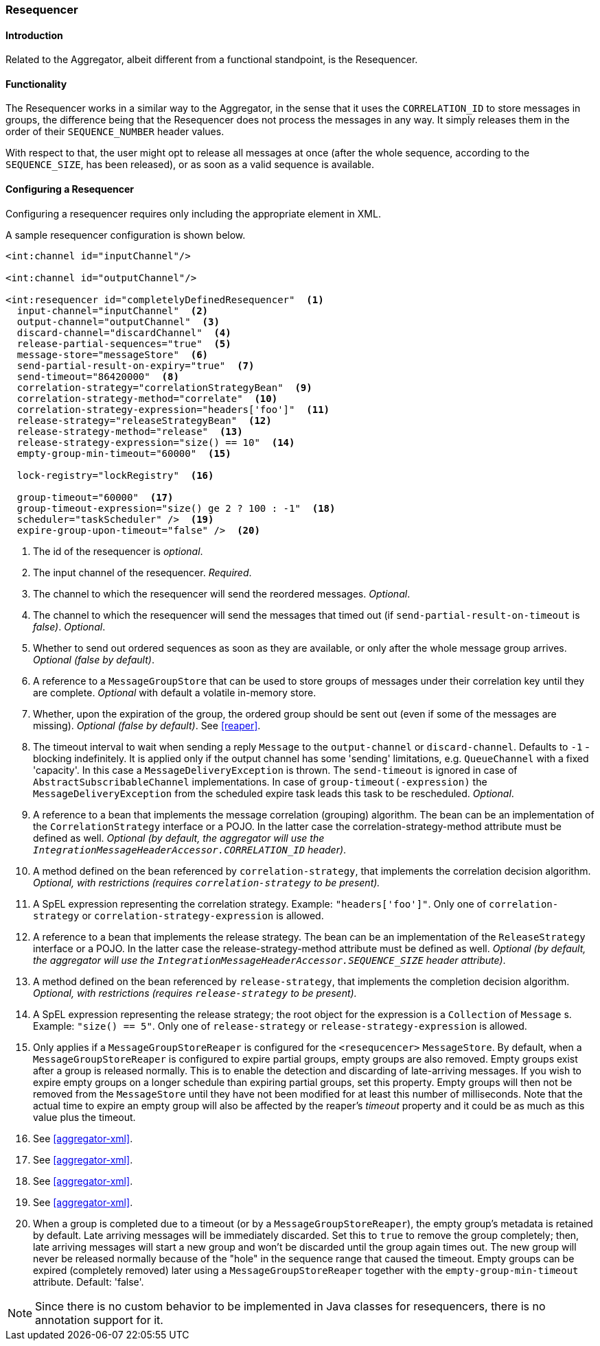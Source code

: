 [[resequencer]]
=== Resequencer

==== Introduction

Related to the Aggregator, albeit different from a functional standpoint, is the Resequencer.

[[resequencer-functionality]]
==== Functionality

The Resequencer works in a similar way to the Aggregator, in the sense that it uses the `CORRELATION_ID` to store messages in groups, the difference being that the Resequencer does not process the messages in any way.
It simply releases them in the order of their `SEQUENCE_NUMBER` header values.

With respect to that, the user might opt to release all messages at once (after the whole sequence, according to the `SEQUENCE_SIZE`, has been released), or as soon as a valid sequence is available.

==== Configuring a Resequencer

Configuring a resequencer requires only including the appropriate element in XML.

A sample resequencer configuration is shown below.

[source,xml]
----
<int:channel id="inputChannel"/>

<int:channel id="outputChannel"/>

<int:resequencer id="completelyDefinedResequencer"  <1>
  input-channel="inputChannel"  <2>
  output-channel="outputChannel"  <3>
  discard-channel="discardChannel"  <4>
  release-partial-sequences="true"  <5>
  message-store="messageStore"  <6>
  send-partial-result-on-expiry="true"  <7>
  send-timeout="86420000"  <8>
  correlation-strategy="correlationStrategyBean"  <9>
  correlation-strategy-method="correlate"  <10>
  correlation-strategy-expression="headers['foo']"  <11>
  release-strategy="releaseStrategyBean"  <12>
  release-strategy-method="release"  <13>
  release-strategy-expression="size() == 10"  <14>
  empty-group-min-timeout="60000"  <15>

  lock-registry="lockRegistry"  <16>

  group-timeout="60000"  <17>
  group-timeout-expression="size() ge 2 ? 100 : -1"  <18>
  scheduler="taskScheduler" />  <19>
  expire-group-upon-timeout="false" />  <20>
----

<1> The id of the resequencer is _optional_.



<2> The input channel of the resequencer.
_Required_.



<3> The channel to which the resequencer will send the reordered messages.
_Optional_.



<4> The channel to which the resequencer will send the messages that timed out (if `send-partial-result-on-timeout` is _false)_.
_Optional_.



<5> Whether to send out ordered sequences as soon as they are available, or only after the whole message group arrives.
_Optional (false by default)_.



<6> A reference to a `MessageGroupStore` that can be used to store groups of messages under their correlation key until they are complete.
_Optional_ with default a volatile in-memory store.



<7> Whether, upon the expiration of the group, the ordered group should be sent out (even if some of the messages are missing).
_Optional (false by default)_.
See <<reaper>>.



<8> The timeout interval to wait when sending a reply `Message` to the `output-channel` or `discard-channel`.
Defaults to `-1` - blocking indefinitely.
It is applied only if the output channel has some 'sending' limitations, e.g.
`QueueChannel` with a fixed 'capacity'.
In this case a `MessageDeliveryException` is thrown.
The `send-timeout` is ignored in case of `AbstractSubscribableChannel` implementations.
In case of `group-timeout(-expression)` the `MessageDeliveryException` from the scheduled expire task leads this task to be rescheduled.
_Optional_.



<9> A reference to a bean that implements the message correlation (grouping) algorithm.
The bean can be an implementation of the `CorrelationStrategy` interface or a POJO.
In the latter case the correlation-strategy-method attribute must be defined as well.
_Optional (by default, the aggregator will use the `IntegrationMessageHeaderAccessor.CORRELATION_ID` header)_.



<10> A method defined on the bean referenced by `correlation-strategy`, that implements the correlation decision algorithm.
_Optional, with restrictions (requires `correlation-strategy` to be present)._



<11> A SpEL expression representing the correlation strategy.
Example: `"headers['foo']"`.
Only one of `correlation-strategy` or `correlation-strategy-expression` is allowed.



<12> A reference to a bean that implements the release strategy.
The bean can be an implementation of the `ReleaseStrategy` interface or a POJO.
In the latter case the release-strategy-method attribute must be defined as well.
_Optional (by default, the aggregator will use the `IntegrationMessageHeaderAccessor.SEQUENCE_SIZE` header attribute)_.



<13> A method defined on the bean referenced by `release-strategy`, that implements the completion decision algorithm.
_Optional, with restrictions (requires `release-strategy` to be present)._



<14> A SpEL expression representing the release strategy; the root object for the expression is a `Collection` of `Message` s.
Example: `"size() == 5"`.
Only one of `release-strategy` or `release-strategy-expression` is allowed.



<15> Only applies if a `MessageGroupStoreReaper` is configured for the `<resequcencer>` `MessageStore`.
By default, when a `MessageGroupStoreReaper` is configured to expire partial groups, empty groups are also removed.
Empty groups exist after a group is released normally.
This is to enable the detection and discarding of late-arriving messages.
If you wish to expire empty groups on a longer schedule than expiring partial groups, set this property.
Empty groups will then not be removed from the `MessageStore` until they have not been modified for at least this number of milliseconds.
Note that the actual time to expire an empty group will also be affected by the reaper's _timeout_ property and it could be as much as this value plus the timeout.


<16> See <<aggregator-xml>>.



<17> See <<aggregator-xml>>.


<18> See <<aggregator-xml>>.


<19> See <<aggregator-xml>>.


<20> When a group is completed due to a timeout (or by a `MessageGroupStoreReaper`), the empty group's metadata is retained by default.
Late arriving messages will be immediately discarded.
Set this to `true` to remove the group completely; then, late arriving messages will start a new group and won't be discarded until the group again times out.
The new group will never be released normally because of the "hole" in the sequence range that caused the timeout.
Empty groups can be expired (completely removed) later using a `MessageGroupStoreReaper` together with the `empty-group-min-timeout` attribute.
Default: 'false'.

NOTE: Since there is no custom behavior to be implemented in Java classes for resequencers, there is no annotation support for it.

